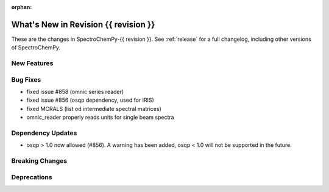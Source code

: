 
:orphan:

What's New in Revision {{ revision }}
---------------------------------------------------------------------------------------

These are the changes in SpectroChemPy-{{ revision }}.
See :ref:`release` for a full changelog, including other versions of SpectroChemPy.

..
   Do not remove the ``revision`` marker. It will be replaced during doc building.
   Also do not delete the section titles.
   Add your list of changes between (Add here) and (section) comments
   keeping a blank line before and after this list.

.. section

New Features
~~~~~~~~~~~~
.. Add here new public features (do not delete this comment)


.. section

Bug Fixes
~~~~~~~~~
.. Add here new bug fixes (do not delete this comment)

- fixed issue #858 (omnic series reader)
- fixed issue #856 (osqp dependency, used for IRIS)
- fixed MCRALS (list od intermediate spectral matrices)
- omnic_reader properly reads units for single beam spectra


.. section

Dependency Updates
~~~~~~~~~~~~~~~~~~
.. Add here new dependency updates (do not delete this comment)

- osqp > 1.0 now allowed (#856). A warning has been added, osqp < 1.0 will not be supported in the future.

.. section

Breaking Changes
~~~~~~~~~~~~~~~~
.. Add here new breaking changes (do not delete this comment)


.. section

Deprecations
~~~~~~~~~~~~
.. Add here new deprecations (do not delete this comment)
